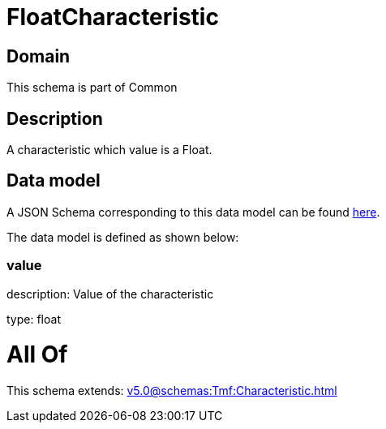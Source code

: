 = FloatCharacteristic

[#domain]
== Domain

This schema is part of Common

[#description]
== Description

A characteristic which value is a Float.


[#data_model]
== Data model

A JSON Schema corresponding to this data model can be found https://tmforum.org[here].

The data model is defined as shown below:


=== value
description: Value of the characteristic

type: float


= All Of 
This schema extends: xref:v5.0@schemas:Tmf:Characteristic.adoc[]

